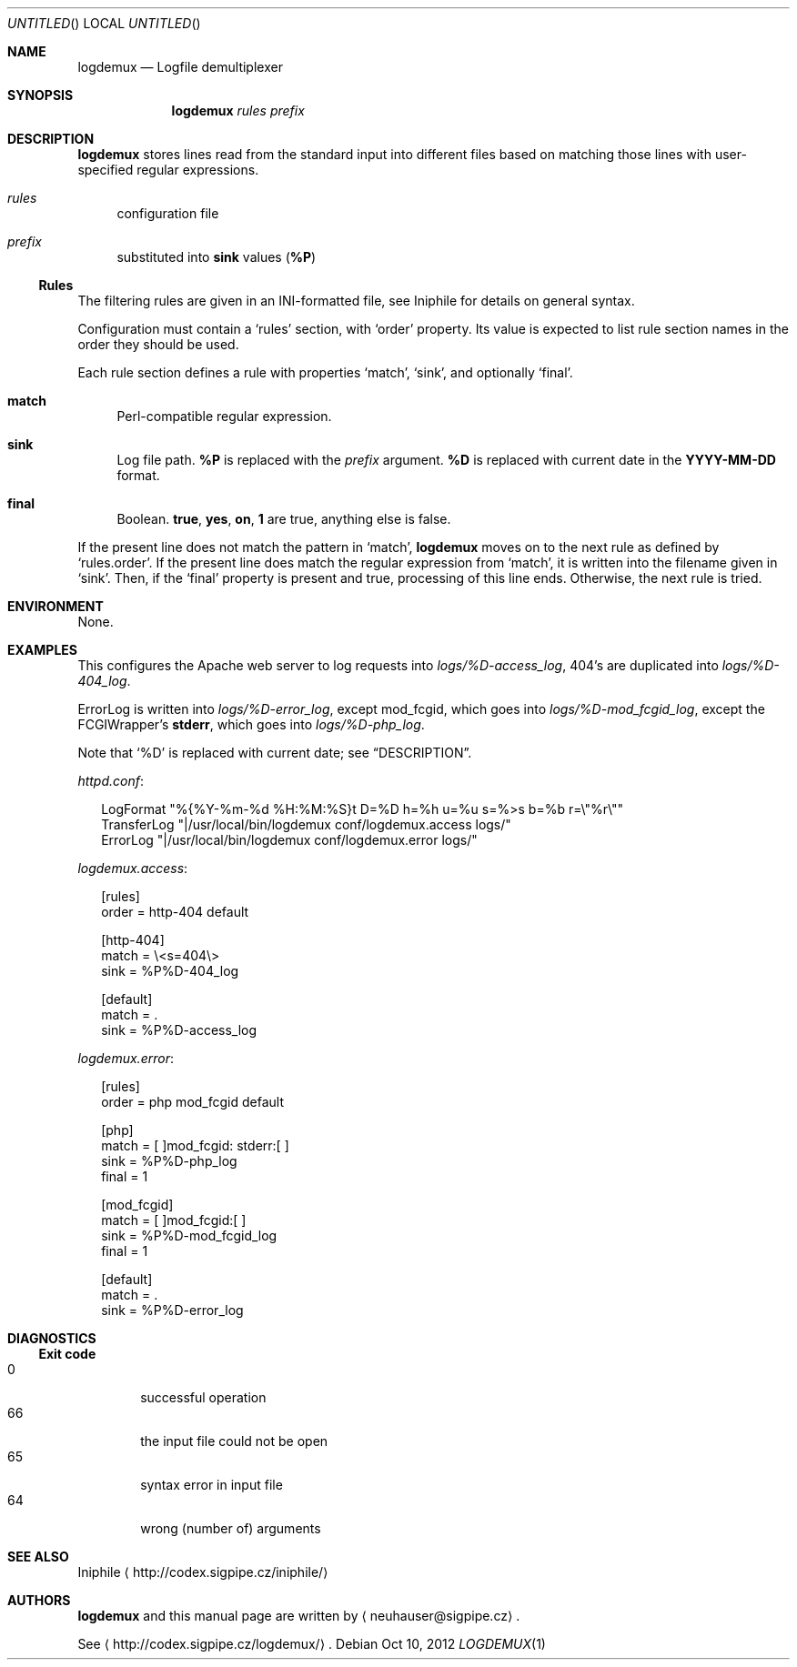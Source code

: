 .\" This document is in the public domain.
.\" vim: fdm=marker
.
.\" FRONT MATTER {{{
.Dd Oct 10, 2012
.Os
.Dt LOGDEMUX 1
.
.Sh NAME
.Nm logdemux
.Nd Logfile demultiplexer
.\" FRONT MATTER }}}
.
.\" SYNOPSIS {{{
.Sh SYNOPSIS
.Nm
.Ar rules
.Ar prefix
.\" SYNOPSIS }}}
.
.\" DESCRIPTION {{{
.Sh DESCRIPTION
.Nm
stores lines read from the standard input into different
files based on matching those lines with user-specified
regular expressions.
.
.Bl -tag -width "xx"
.It Ar rules
configuration file
.It Ar prefix
substituted into
.Li sink
values
.Pq Li \&%P
.El
.Pp
.
.Ss Rules
.
The filtering rules are given in an INI-formatted file, see
Iniphile for details on general syntax.
.Pp
Configuration must contain a
.Ql rules
section, with
.Ql order
property.
Its value is expected to list rule section names in the order they
should be used.
.Pp
Each rule section defines a rule with properties
.Ql match ,
.Ql sink ,
and optionally
.Ql final .
.Pp
.
.Bl -tag -width "xx"
.It Li match
Perl-compatible regular expression.
.
.It Li sink
Log file path.
.Li \&%P
is replaced with the
.Ar prefix
argument.
.Li \&%D
is replaced with current date in the
.Li YYYY-MM-DD
format.
.
.It Li final
Boolean.
.Li true , yes , on , 1
are true, anything else is false.
.El
.
.Pp
If the present line does not match the pattern in
.Ql match ,
.Nm
moves on to the next rule as defined by
.Ql rules.order .
If the present line does match the regular expression from
.Ql match ,
it is written into the filename given in
.Ql sink .
Then, if the
.Ql final
property is present and true, processing of this line ends.
Otherwise, the next rule is tried.
.
.\" DESCRIPTION }}}
.\" .Sh IMPLEMENTATION NOTES
.\" ENVIRONMENT {{{
.Sh ENVIRONMENT
None.
.\" ENVIRONMENT }}}
.\" .Sh FILES
.\" EXAMPLES {{{
.Sh EXAMPLES
This configures the Apache web server to log requests into
.Pa logs/%D-access_log ,
404's are duplicated into
.Pa logs/%D-404_log .
.Pp
ErrorLog is written into
.Pa logs/%D-error_log ,
except mod_fcgid, which goes into
.Pa logs/%D-mod_fcgid_log ,
except the FCGIWrapper's
.Li stderr ,
which goes into
.Pa logs/%D-php_log .
.Pp
Note that
.Ql \&%D
is replaced with current date; see
.Sx DESCRIPTION .
.
.Pp
.Pa httpd.conf :
.
.Bd -literal -offset "xx"
LogFormat "%{%Y-%m-%d %H:%M:%S}t D=%D h=%h u=%u s=%>s b=%b r=\e"%r\e""
TransferLog "|/usr/local/bin/logdemux conf/logdemux.access logs/"
ErrorLog "|/usr/local/bin/logdemux conf/logdemux.error logs/"
.Ed
.
.Pp
.Pa logdemux.access :
.
.Bd -literal -offset "xx"
[rules]
order = http-404 default

[http-404]
match = \e<s=404\e>
sink = %P%D-404_log

[default]
match = .
sink = %P%D-access_log
.Ed
.
.Pp
.Pa logdemux.error :
.
.Bd -literal -offset "xx"
[rules]
order = php mod_fcgid default

[php]
match = [ ]mod_fcgid: stderr:[ ]
sink = %P%D-php_log
final = 1

[mod_fcgid]
match = [ ]mod_fcgid:[ ]
sink = %P%D-mod_fcgid_log
final = 1

[default]
match = .
sink = %P%D-error_log
.Ed
.
.\" EXAMPLES }}}
.\" DIAGNOSTICS {{{
.Sh DIAGNOSTICS
.Ss Exit code
.Bl -tag -width "xxxx" -compact
.It 0
successful operation
.It 66
the input file could not be open
.It 65
syntax error in input file
.It 64
wrong (number of) arguments
.El
.\" DIAGNOSTICS }}}
.\" .Sh COMPATIBILITY
.\" .Sh SEE ALSO {{{
.Sh SEE ALSO
Iniphile
.Aq http://codex.sigpipe.cz/iniphile/
.\" .Sh SEE ALSO }}}
.\" .Sh STANDARDS
.\" .Sh HISTORY
.\" AUTHORS {{{
.Sh AUTHORS
.
.Nm
and this manual page are written by
.Aq neuhauser@sigpipe.cz .
.Pp
See
.Aq http://codex.sigpipe.cz/logdemux/ .
.\" AUTHORS }}}
.\" .Sh BUGS
